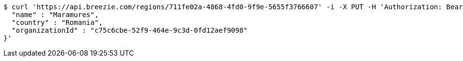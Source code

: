 [source,bash]
----
$ curl 'https://api.breezie.com/regions/711fe02a-4868-4fd0-9f9e-5655f3766607' -i -X PUT -H 'Authorization: Bearer: 0b79bab50daca910b000d4f1a2b675d604257e42' -H 'Accept: application/json' -H 'Content-Type: application/json' -d '{
  "name" : "Maramures",
  "country" : "Romania",
  "organizationId" : "c75c6cbe-52f9-464e-9c3d-0fd12aef9098"
}'
----